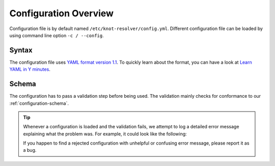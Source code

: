 .. SPDX-License-Identifier: GPL-3.0-or-later

**********************
Configuration Overview
**********************

Configuration file is by default named ``/etc/knot-resolver/config.yml``.
Different configuration file can be loaded by using command line option
``-c / --config``.


Syntax
======

The configuration file uses `YAML format version 1.1 <https://yaml.org/spec/1.1/>`_.
To quickly learn about the format, you can have a look at `Learn YAML in Y minutes <https://learnxinyminutes.com/docs/yaml/>`_.


Schema
======

The configuration has to pass a validation step before being used. The validation mainly
checks for conformance to our :ref:`configuration-schema`.


.. tip::
    Whenever a configuration is loaded and the validation fails, we attempt to log a detailed
    error message explaining what the problem was. For example, it could look like the following:

    .. code_block::
        ERROR:knot_resolver_manager.server:multiple configuration errors detected:
                [/management/interface] invalid port number 66000
                [/logging/level] 'noticed' does not match any of the expected values ('crit', 'err', 'warning', 'notice', 'info', 'debug')
    
    If you happen to find a rejected configuration with unhelpful or confusing error message, please report it as a bug.

